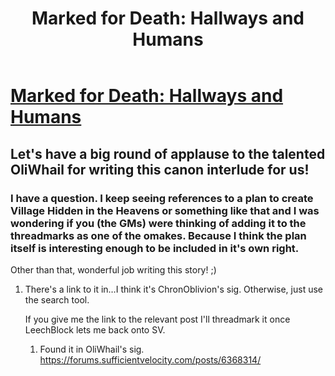 #+TITLE: Marked for Death: Hallways and Humans

* [[https://forums.sufficientvelocity.com/posts/6736186/][Marked for Death: Hallways and Humans]]
:PROPERTIES:
:Author: hackerkiba
:Score: 15
:DateUnix: 1472474397.0
:DateShort: 2016-Aug-29
:END:

** Let's have a big round of applause to the talented OliWhail for writing this canon interlude for us!
:PROPERTIES:
:Author: eaglejarl
:Score: 5
:DateUnix: 1472485176.0
:DateShort: 2016-Aug-29
:END:

*** I have a question. I keep seeing references to a plan to create Village Hidden in the Heavens or something like that and I was wondering if you (the GMs) were thinking of adding it to the threadmarks as one of the omakes. Because I think the plan itself is interesting enough to be included in it's own right.

Other than that, wonderful job writing this story! ;)
:PROPERTIES:
:Author: xamueljones
:Score: 2
:DateUnix: 1472512870.0
:DateShort: 2016-Aug-30
:END:

**** There's a link to it in...I think it's ChronOblivion's sig. Otherwise, just use the search tool.

If you give me the link to the relevant post I'll threadmark it once LeechBlock lets me back onto SV.
:PROPERTIES:
:Author: eaglejarl
:Score: 2
:DateUnix: 1472515390.0
:DateShort: 2016-Aug-30
:END:

***** Found it in OliWhail's sig. [[https://forums.sufficientvelocity.com/posts/6368314/]]
:PROPERTIES:
:Author: countless_argonauts
:Score: 2
:DateUnix: 1472569248.0
:DateShort: 2016-Aug-30
:END:
